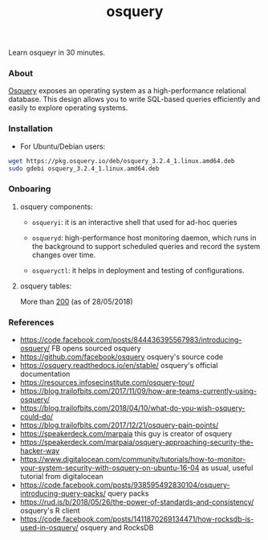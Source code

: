 #+TITLE: osquery

Learn osqueyr in 30 minutes.

*** About

[[https://code.facebook.com/posts/844436395567983/introducing-osquery/][Osquery]] exposes an operating system as a high-performance relational
database. This design allows you to write SQL-based queries efficiently and
easily to explore operating systems.

*** Installation

- For Ubuntu/Debian users:

#+BEGIN_SRC bash
wget https://pkg.osquery.io/deb/osquery_3.2.4_1.linux.amd64.deb
sudo gdebi osquery_3.2.4_1.linux.amd64.deb
#+END_SRC

*** Onboaring

**** osquery components:

- ~osqueryi~: it is an interactive shell that used for ad-hoc queries

- ~osqueryd~: high-performance host monitoring daemon, which runs in the
  background to support scheduled queries and record the system changes over
  time.

- ~osqueryctl~: it helps in deployment and testing of configurations.

**** osquery tables:

More than [[https://osquery.io/schema/3.2.4][200]] (as of 28/05/2018)


*** References

- https://code.facebook.com/posts/844436395567983/introducing-osquery/ FB opens sourced osquery
- https://github.com/facebook/osquery osquery's source code
- https://osquery.readthedocs.io/en/stable/ osquery's official documentation
- https://resources.infosecinstitute.com/osquery-tour/
- https://blog.trailofbits.com/2017/11/09/how-are-teams-currently-using-osquery/
- https://blog.trailofbits.com/2018/04/10/what-do-you-wish-osquery-could-do/
- https://blog.trailofbits.com/2017/12/21/osquery-pain-points/
- https://speakerdeck.com/marpaia this guy is creator of osquery
- https://speakerdeck.com/marpaia/osquery-approaching-security-the-hacker-way
- https://www.digitalocean.com/community/tutorials/how-to-monitor-your-system-security-with-osquery-on-ubuntu-16-04
  as usual, useful tutorial from digitalocean
- https://code.facebook.com/posts/938595492830104/osquery-introducing-query-packs/ query packs
- https://rud.is/b/2018/05/26/the-power-of-standards-and-consistency/ osquery's R client
- https://code.facebook.com/posts/1411870269134471/how-rocksdb-is-used-in-osquery/ osquery and RocksDB
